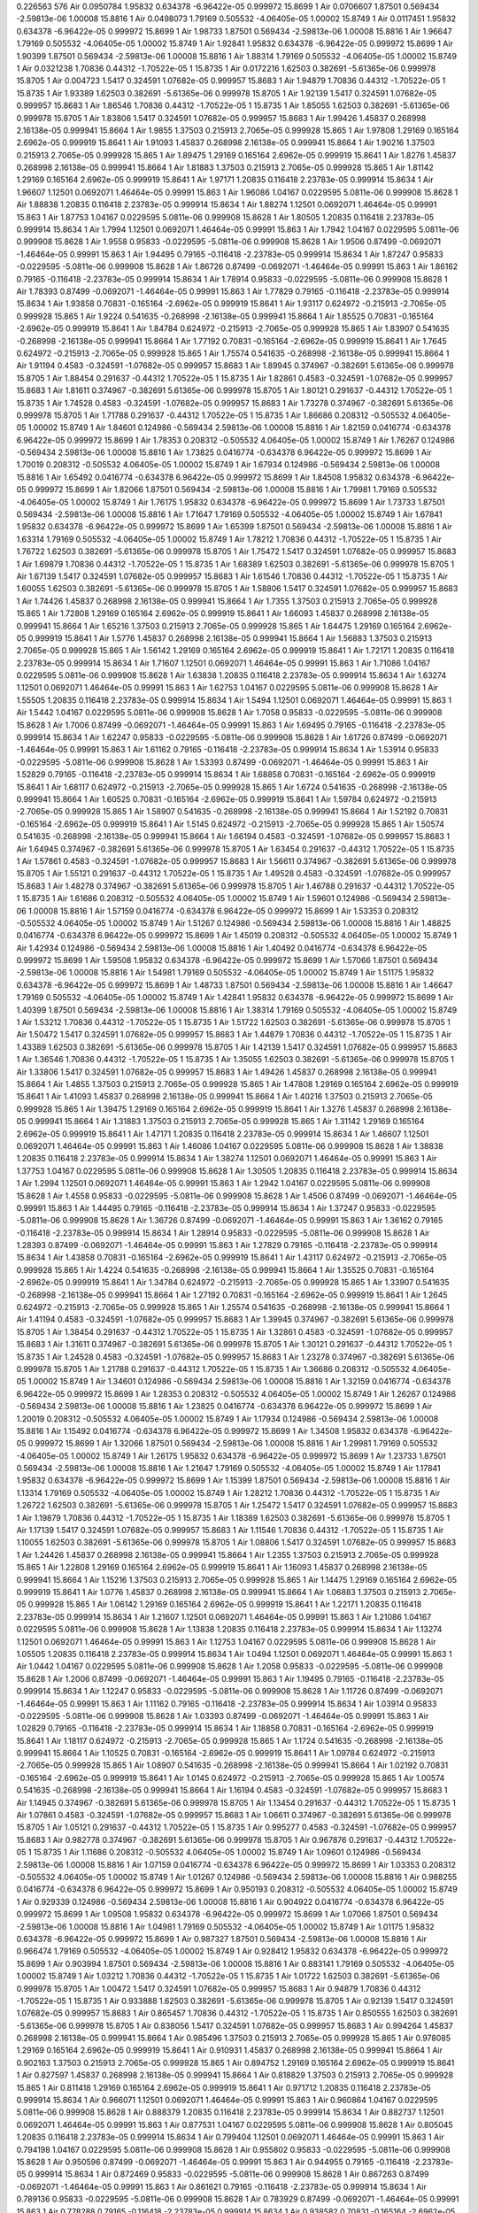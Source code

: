 0.226563
576
Air  0.0950784  1.95832  0.634378  -6.96422e-05  0.999972  15.8699  1  
Air  0.0706607  1.87501  0.569434  -2.59813e-06  1.00008  15.8816  1  
Air  0.0498073  1.79169  0.505532  -4.06405e-05  1.00002  15.8749  1  
Air  0.0117451  1.95832  0.634378  -6.96422e-05  0.999972  15.8699  1  
Air  1.98733  1.87501  0.569434  -2.59813e-06  1.00008  15.8816  1  
Air  1.96647  1.79169  0.505532  -4.06405e-05  1.00002  15.8749  1  
Air  1.92841  1.95832  0.634378  -6.96422e-05  0.999972  15.8699  1  
Air  1.90399  1.87501  0.569434  -2.59813e-06  1.00008  15.8816  1  
Air  1.88314  1.79169  0.505532  -4.06405e-05  1.00002  15.8749  1  
Air  0.0321238  1.70836  0.44312  -1.70522e-05  1  15.8735  1  
Air  0.0172216  1.62503  0.382691  -5.61365e-06  0.999978  15.8705  1  
Air  0.004723  1.5417  0.324591  1.07682e-05  0.999957  15.8683  1  
Air  1.94879  1.70836  0.44312  -1.70522e-05  1  15.8735  1  
Air  1.93389  1.62503  0.382691  -5.61365e-06  0.999978  15.8705  1  
Air  1.92139  1.5417  0.324591  1.07682e-05  0.999957  15.8683  1  
Air  1.86546  1.70836  0.44312  -1.70522e-05  1  15.8735  1  
Air  1.85055  1.62503  0.382691  -5.61365e-06  0.999978  15.8705  1  
Air  1.83806  1.5417  0.324591  1.07682e-05  0.999957  15.8683  1  
Air  1.99426  1.45837  0.268998  2.16138e-05  0.999941  15.8664  1  
Air  1.9855  1.37503  0.215913  2.7065e-05  0.999928  15.865  1  
Air  1.97808  1.29169  0.165164  2.6962e-05  0.999919  15.8641  1  
Air  1.91093  1.45837  0.268998  2.16138e-05  0.999941  15.8664  1  
Air  1.90216  1.37503  0.215913  2.7065e-05  0.999928  15.865  1  
Air  1.89475  1.29169  0.165164  2.6962e-05  0.999919  15.8641  1  
Air  1.8276  1.45837  0.268998  2.16138e-05  0.999941  15.8664  1  
Air  1.81883  1.37503  0.215913  2.7065e-05  0.999928  15.865  1  
Air  1.81142  1.29169  0.165164  2.6962e-05  0.999919  15.8641  1  
Air  1.97171  1.20835  0.116418  2.23783e-05  0.999914  15.8634  1  
Air  1.96607  1.12501  0.0692071  1.46464e-05  0.99991  15.863  1  
Air  1.96086  1.04167  0.0229595  5.0811e-06  0.999908  15.8628  1  
Air  1.88838  1.20835  0.116418  2.23783e-05  0.999914  15.8634  1  
Air  1.88274  1.12501  0.0692071  1.46464e-05  0.99991  15.863  1  
Air  1.87753  1.04167  0.0229595  5.0811e-06  0.999908  15.8628  1  
Air  1.80505  1.20835  0.116418  2.23783e-05  0.999914  15.8634  1  
Air  1.7994  1.12501  0.0692071  1.46464e-05  0.99991  15.863  1  
Air  1.7942  1.04167  0.0229595  5.0811e-06  0.999908  15.8628  1  
Air  1.9558  0.95833  -0.0229595  -5.0811e-06  0.999908  15.8628  1  
Air  1.9506  0.87499  -0.0692071  -1.46464e-05  0.99991  15.863  1  
Air  1.94495  0.79165  -0.116418  -2.23783e-05  0.999914  15.8634  1  
Air  1.87247  0.95833  -0.0229595  -5.0811e-06  0.999908  15.8628  1  
Air  1.86726  0.87499  -0.0692071  -1.46464e-05  0.99991  15.863  1  
Air  1.86162  0.79165  -0.116418  -2.23783e-05  0.999914  15.8634  1  
Air  1.78914  0.95833  -0.0229595  -5.0811e-06  0.999908  15.8628  1  
Air  1.78393  0.87499  -0.0692071  -1.46464e-05  0.99991  15.863  1  
Air  1.77829  0.79165  -0.116418  -2.23783e-05  0.999914  15.8634  1  
Air  1.93858  0.70831  -0.165164  -2.6962e-05  0.999919  15.8641  1  
Air  1.93117  0.624972  -0.215913  -2.7065e-05  0.999928  15.865  1  
Air  1.9224  0.541635  -0.268998  -2.16138e-05  0.999941  15.8664  1  
Air  1.85525  0.70831  -0.165164  -2.6962e-05  0.999919  15.8641  1  
Air  1.84784  0.624972  -0.215913  -2.7065e-05  0.999928  15.865  1  
Air  1.83907  0.541635  -0.268998  -2.16138e-05  0.999941  15.8664  1  
Air  1.77192  0.70831  -0.165164  -2.6962e-05  0.999919  15.8641  1  
Air  1.7645  0.624972  -0.215913  -2.7065e-05  0.999928  15.865  1  
Air  1.75574  0.541635  -0.268998  -2.16138e-05  0.999941  15.8664  1  
Air  1.91194  0.4583  -0.324591  -1.07682e-05  0.999957  15.8683  1  
Air  1.89945  0.374967  -0.382691  5.61365e-06  0.999978  15.8705  1  
Air  1.88454  0.291637  -0.44312  1.70522e-05  1  15.8735  1  
Air  1.82861  0.4583  -0.324591  -1.07682e-05  0.999957  15.8683  1  
Air  1.81611  0.374967  -0.382691  5.61365e-06  0.999978  15.8705  1  
Air  1.80121  0.291637  -0.44312  1.70522e-05  1  15.8735  1  
Air  1.74528  0.4583  -0.324591  -1.07682e-05  0.999957  15.8683  1  
Air  1.73278  0.374967  -0.382691  5.61365e-06  0.999978  15.8705  1  
Air  1.71788  0.291637  -0.44312  1.70522e-05  1  15.8735  1  
Air  1.86686  0.208312  -0.505532  4.06405e-05  1.00002  15.8749  1  
Air  1.84601  0.124986  -0.569434  2.59813e-06  1.00008  15.8816  1  
Air  1.82159  0.0416774  -0.634378  6.96422e-05  0.999972  15.8699  1  
Air  1.78353  0.208312  -0.505532  4.06405e-05  1.00002  15.8749  1  
Air  1.76267  0.124986  -0.569434  2.59813e-06  1.00008  15.8816  1  
Air  1.73825  0.0416774  -0.634378  6.96422e-05  0.999972  15.8699  1  
Air  1.70019  0.208312  -0.505532  4.06405e-05  1.00002  15.8749  1  
Air  1.67934  0.124986  -0.569434  2.59813e-06  1.00008  15.8816  1  
Air  1.65492  0.0416774  -0.634378  6.96422e-05  0.999972  15.8699  1  
Air  1.84508  1.95832  0.634378  -6.96422e-05  0.999972  15.8699  1  
Air  1.82066  1.87501  0.569434  -2.59813e-06  1.00008  15.8816  1  
Air  1.79981  1.79169  0.505532  -4.06405e-05  1.00002  15.8749  1  
Air  1.76175  1.95832  0.634378  -6.96422e-05  0.999972  15.8699  1  
Air  1.73733  1.87501  0.569434  -2.59813e-06  1.00008  15.8816  1  
Air  1.71647  1.79169  0.505532  -4.06405e-05  1.00002  15.8749  1  
Air  1.67841  1.95832  0.634378  -6.96422e-05  0.999972  15.8699  1  
Air  1.65399  1.87501  0.569434  -2.59813e-06  1.00008  15.8816  1  
Air  1.63314  1.79169  0.505532  -4.06405e-05  1.00002  15.8749  1  
Air  1.78212  1.70836  0.44312  -1.70522e-05  1  15.8735  1  
Air  1.76722  1.62503  0.382691  -5.61365e-06  0.999978  15.8705  1  
Air  1.75472  1.5417  0.324591  1.07682e-05  0.999957  15.8683  1  
Air  1.69879  1.70836  0.44312  -1.70522e-05  1  15.8735  1  
Air  1.68389  1.62503  0.382691  -5.61365e-06  0.999978  15.8705  1  
Air  1.67139  1.5417  0.324591  1.07682e-05  0.999957  15.8683  1  
Air  1.61546  1.70836  0.44312  -1.70522e-05  1  15.8735  1  
Air  1.60055  1.62503  0.382691  -5.61365e-06  0.999978  15.8705  1  
Air  1.58806  1.5417  0.324591  1.07682e-05  0.999957  15.8683  1  
Air  1.74426  1.45837  0.268998  2.16138e-05  0.999941  15.8664  1  
Air  1.7355  1.37503  0.215913  2.7065e-05  0.999928  15.865  1  
Air  1.72808  1.29169  0.165164  2.6962e-05  0.999919  15.8641  1  
Air  1.66093  1.45837  0.268998  2.16138e-05  0.999941  15.8664  1  
Air  1.65216  1.37503  0.215913  2.7065e-05  0.999928  15.865  1  
Air  1.64475  1.29169  0.165164  2.6962e-05  0.999919  15.8641  1  
Air  1.5776  1.45837  0.268998  2.16138e-05  0.999941  15.8664  1  
Air  1.56883  1.37503  0.215913  2.7065e-05  0.999928  15.865  1  
Air  1.56142  1.29169  0.165164  2.6962e-05  0.999919  15.8641  1  
Air  1.72171  1.20835  0.116418  2.23783e-05  0.999914  15.8634  1  
Air  1.71607  1.12501  0.0692071  1.46464e-05  0.99991  15.863  1  
Air  1.71086  1.04167  0.0229595  5.0811e-06  0.999908  15.8628  1  
Air  1.63838  1.20835  0.116418  2.23783e-05  0.999914  15.8634  1  
Air  1.63274  1.12501  0.0692071  1.46464e-05  0.99991  15.863  1  
Air  1.62753  1.04167  0.0229595  5.0811e-06  0.999908  15.8628  1  
Air  1.55505  1.20835  0.116418  2.23783e-05  0.999914  15.8634  1  
Air  1.5494  1.12501  0.0692071  1.46464e-05  0.99991  15.863  1  
Air  1.5442  1.04167  0.0229595  5.0811e-06  0.999908  15.8628  1  
Air  1.7058  0.95833  -0.0229595  -5.0811e-06  0.999908  15.8628  1  
Air  1.7006  0.87499  -0.0692071  -1.46464e-05  0.99991  15.863  1  
Air  1.69495  0.79165  -0.116418  -2.23783e-05  0.999914  15.8634  1  
Air  1.62247  0.95833  -0.0229595  -5.0811e-06  0.999908  15.8628  1  
Air  1.61726  0.87499  -0.0692071  -1.46464e-05  0.99991  15.863  1  
Air  1.61162  0.79165  -0.116418  -2.23783e-05  0.999914  15.8634  1  
Air  1.53914  0.95833  -0.0229595  -5.0811e-06  0.999908  15.8628  1  
Air  1.53393  0.87499  -0.0692071  -1.46464e-05  0.99991  15.863  1  
Air  1.52829  0.79165  -0.116418  -2.23783e-05  0.999914  15.8634  1  
Air  1.68858  0.70831  -0.165164  -2.6962e-05  0.999919  15.8641  1  
Air  1.68117  0.624972  -0.215913  -2.7065e-05  0.999928  15.865  1  
Air  1.6724  0.541635  -0.268998  -2.16138e-05  0.999941  15.8664  1  
Air  1.60525  0.70831  -0.165164  -2.6962e-05  0.999919  15.8641  1  
Air  1.59784  0.624972  -0.215913  -2.7065e-05  0.999928  15.865  1  
Air  1.58907  0.541635  -0.268998  -2.16138e-05  0.999941  15.8664  1  
Air  1.52192  0.70831  -0.165164  -2.6962e-05  0.999919  15.8641  1  
Air  1.5145  0.624972  -0.215913  -2.7065e-05  0.999928  15.865  1  
Air  1.50574  0.541635  -0.268998  -2.16138e-05  0.999941  15.8664  1  
Air  1.66194  0.4583  -0.324591  -1.07682e-05  0.999957  15.8683  1  
Air  1.64945  0.374967  -0.382691  5.61365e-06  0.999978  15.8705  1  
Air  1.63454  0.291637  -0.44312  1.70522e-05  1  15.8735  1  
Air  1.57861  0.4583  -0.324591  -1.07682e-05  0.999957  15.8683  1  
Air  1.56611  0.374967  -0.382691  5.61365e-06  0.999978  15.8705  1  
Air  1.55121  0.291637  -0.44312  1.70522e-05  1  15.8735  1  
Air  1.49528  0.4583  -0.324591  -1.07682e-05  0.999957  15.8683  1  
Air  1.48278  0.374967  -0.382691  5.61365e-06  0.999978  15.8705  1  
Air  1.46788  0.291637  -0.44312  1.70522e-05  1  15.8735  1  
Air  1.61686  0.208312  -0.505532  4.06405e-05  1.00002  15.8749  1  
Air  1.59601  0.124986  -0.569434  2.59813e-06  1.00008  15.8816  1  
Air  1.57159  0.0416774  -0.634378  6.96422e-05  0.999972  15.8699  1  
Air  1.53353  0.208312  -0.505532  4.06405e-05  1.00002  15.8749  1  
Air  1.51267  0.124986  -0.569434  2.59813e-06  1.00008  15.8816  1  
Air  1.48825  0.0416774  -0.634378  6.96422e-05  0.999972  15.8699  1  
Air  1.45019  0.208312  -0.505532  4.06405e-05  1.00002  15.8749  1  
Air  1.42934  0.124986  -0.569434  2.59813e-06  1.00008  15.8816  1  
Air  1.40492  0.0416774  -0.634378  6.96422e-05  0.999972  15.8699  1  
Air  1.59508  1.95832  0.634378  -6.96422e-05  0.999972  15.8699  1  
Air  1.57066  1.87501  0.569434  -2.59813e-06  1.00008  15.8816  1  
Air  1.54981  1.79169  0.505532  -4.06405e-05  1.00002  15.8749  1  
Air  1.51175  1.95832  0.634378  -6.96422e-05  0.999972  15.8699  1  
Air  1.48733  1.87501  0.569434  -2.59813e-06  1.00008  15.8816  1  
Air  1.46647  1.79169  0.505532  -4.06405e-05  1.00002  15.8749  1  
Air  1.42841  1.95832  0.634378  -6.96422e-05  0.999972  15.8699  1  
Air  1.40399  1.87501  0.569434  -2.59813e-06  1.00008  15.8816  1  
Air  1.38314  1.79169  0.505532  -4.06405e-05  1.00002  15.8749  1  
Air  1.53212  1.70836  0.44312  -1.70522e-05  1  15.8735  1  
Air  1.51722  1.62503  0.382691  -5.61365e-06  0.999978  15.8705  1  
Air  1.50472  1.5417  0.324591  1.07682e-05  0.999957  15.8683  1  
Air  1.44879  1.70836  0.44312  -1.70522e-05  1  15.8735  1  
Air  1.43389  1.62503  0.382691  -5.61365e-06  0.999978  15.8705  1  
Air  1.42139  1.5417  0.324591  1.07682e-05  0.999957  15.8683  1  
Air  1.36546  1.70836  0.44312  -1.70522e-05  1  15.8735  1  
Air  1.35055  1.62503  0.382691  -5.61365e-06  0.999978  15.8705  1  
Air  1.33806  1.5417  0.324591  1.07682e-05  0.999957  15.8683  1  
Air  1.49426  1.45837  0.268998  2.16138e-05  0.999941  15.8664  1  
Air  1.4855  1.37503  0.215913  2.7065e-05  0.999928  15.865  1  
Air  1.47808  1.29169  0.165164  2.6962e-05  0.999919  15.8641  1  
Air  1.41093  1.45837  0.268998  2.16138e-05  0.999941  15.8664  1  
Air  1.40216  1.37503  0.215913  2.7065e-05  0.999928  15.865  1  
Air  1.39475  1.29169  0.165164  2.6962e-05  0.999919  15.8641  1  
Air  1.3276  1.45837  0.268998  2.16138e-05  0.999941  15.8664  1  
Air  1.31883  1.37503  0.215913  2.7065e-05  0.999928  15.865  1  
Air  1.31142  1.29169  0.165164  2.6962e-05  0.999919  15.8641  1  
Air  1.47171  1.20835  0.116418  2.23783e-05  0.999914  15.8634  1  
Air  1.46607  1.12501  0.0692071  1.46464e-05  0.99991  15.863  1  
Air  1.46086  1.04167  0.0229595  5.0811e-06  0.999908  15.8628  1  
Air  1.38838  1.20835  0.116418  2.23783e-05  0.999914  15.8634  1  
Air  1.38274  1.12501  0.0692071  1.46464e-05  0.99991  15.863  1  
Air  1.37753  1.04167  0.0229595  5.0811e-06  0.999908  15.8628  1  
Air  1.30505  1.20835  0.116418  2.23783e-05  0.999914  15.8634  1  
Air  1.2994  1.12501  0.0692071  1.46464e-05  0.99991  15.863  1  
Air  1.2942  1.04167  0.0229595  5.0811e-06  0.999908  15.8628  1  
Air  1.4558  0.95833  -0.0229595  -5.0811e-06  0.999908  15.8628  1  
Air  1.4506  0.87499  -0.0692071  -1.46464e-05  0.99991  15.863  1  
Air  1.44495  0.79165  -0.116418  -2.23783e-05  0.999914  15.8634  1  
Air  1.37247  0.95833  -0.0229595  -5.0811e-06  0.999908  15.8628  1  
Air  1.36726  0.87499  -0.0692071  -1.46464e-05  0.99991  15.863  1  
Air  1.36162  0.79165  -0.116418  -2.23783e-05  0.999914  15.8634  1  
Air  1.28914  0.95833  -0.0229595  -5.0811e-06  0.999908  15.8628  1  
Air  1.28393  0.87499  -0.0692071  -1.46464e-05  0.99991  15.863  1  
Air  1.27829  0.79165  -0.116418  -2.23783e-05  0.999914  15.8634  1  
Air  1.43858  0.70831  -0.165164  -2.6962e-05  0.999919  15.8641  1  
Air  1.43117  0.624972  -0.215913  -2.7065e-05  0.999928  15.865  1  
Air  1.4224  0.541635  -0.268998  -2.16138e-05  0.999941  15.8664  1  
Air  1.35525  0.70831  -0.165164  -2.6962e-05  0.999919  15.8641  1  
Air  1.34784  0.624972  -0.215913  -2.7065e-05  0.999928  15.865  1  
Air  1.33907  0.541635  -0.268998  -2.16138e-05  0.999941  15.8664  1  
Air  1.27192  0.70831  -0.165164  -2.6962e-05  0.999919  15.8641  1  
Air  1.2645  0.624972  -0.215913  -2.7065e-05  0.999928  15.865  1  
Air  1.25574  0.541635  -0.268998  -2.16138e-05  0.999941  15.8664  1  
Air  1.41194  0.4583  -0.324591  -1.07682e-05  0.999957  15.8683  1  
Air  1.39945  0.374967  -0.382691  5.61365e-06  0.999978  15.8705  1  
Air  1.38454  0.291637  -0.44312  1.70522e-05  1  15.8735  1  
Air  1.32861  0.4583  -0.324591  -1.07682e-05  0.999957  15.8683  1  
Air  1.31611  0.374967  -0.382691  5.61365e-06  0.999978  15.8705  1  
Air  1.30121  0.291637  -0.44312  1.70522e-05  1  15.8735  1  
Air  1.24528  0.4583  -0.324591  -1.07682e-05  0.999957  15.8683  1  
Air  1.23278  0.374967  -0.382691  5.61365e-06  0.999978  15.8705  1  
Air  1.21788  0.291637  -0.44312  1.70522e-05  1  15.8735  1  
Air  1.36686  0.208312  -0.505532  4.06405e-05  1.00002  15.8749  1  
Air  1.34601  0.124986  -0.569434  2.59813e-06  1.00008  15.8816  1  
Air  1.32159  0.0416774  -0.634378  6.96422e-05  0.999972  15.8699  1  
Air  1.28353  0.208312  -0.505532  4.06405e-05  1.00002  15.8749  1  
Air  1.26267  0.124986  -0.569434  2.59813e-06  1.00008  15.8816  1  
Air  1.23825  0.0416774  -0.634378  6.96422e-05  0.999972  15.8699  1  
Air  1.20019  0.208312  -0.505532  4.06405e-05  1.00002  15.8749  1  
Air  1.17934  0.124986  -0.569434  2.59813e-06  1.00008  15.8816  1  
Air  1.15492  0.0416774  -0.634378  6.96422e-05  0.999972  15.8699  1  
Air  1.34508  1.95832  0.634378  -6.96422e-05  0.999972  15.8699  1  
Air  1.32066  1.87501  0.569434  -2.59813e-06  1.00008  15.8816  1  
Air  1.29981  1.79169  0.505532  -4.06405e-05  1.00002  15.8749  1  
Air  1.26175  1.95832  0.634378  -6.96422e-05  0.999972  15.8699  1  
Air  1.23733  1.87501  0.569434  -2.59813e-06  1.00008  15.8816  1  
Air  1.21647  1.79169  0.505532  -4.06405e-05  1.00002  15.8749  1  
Air  1.17841  1.95832  0.634378  -6.96422e-05  0.999972  15.8699  1  
Air  1.15399  1.87501  0.569434  -2.59813e-06  1.00008  15.8816  1  
Air  1.13314  1.79169  0.505532  -4.06405e-05  1.00002  15.8749  1  
Air  1.28212  1.70836  0.44312  -1.70522e-05  1  15.8735  1  
Air  1.26722  1.62503  0.382691  -5.61365e-06  0.999978  15.8705  1  
Air  1.25472  1.5417  0.324591  1.07682e-05  0.999957  15.8683  1  
Air  1.19879  1.70836  0.44312  -1.70522e-05  1  15.8735  1  
Air  1.18389  1.62503  0.382691  -5.61365e-06  0.999978  15.8705  1  
Air  1.17139  1.5417  0.324591  1.07682e-05  0.999957  15.8683  1  
Air  1.11546  1.70836  0.44312  -1.70522e-05  1  15.8735  1  
Air  1.10055  1.62503  0.382691  -5.61365e-06  0.999978  15.8705  1  
Air  1.08806  1.5417  0.324591  1.07682e-05  0.999957  15.8683  1  
Air  1.24426  1.45837  0.268998  2.16138e-05  0.999941  15.8664  1  
Air  1.2355  1.37503  0.215913  2.7065e-05  0.999928  15.865  1  
Air  1.22808  1.29169  0.165164  2.6962e-05  0.999919  15.8641  1  
Air  1.16093  1.45837  0.268998  2.16138e-05  0.999941  15.8664  1  
Air  1.15216  1.37503  0.215913  2.7065e-05  0.999928  15.865  1  
Air  1.14475  1.29169  0.165164  2.6962e-05  0.999919  15.8641  1  
Air  1.0776  1.45837  0.268998  2.16138e-05  0.999941  15.8664  1  
Air  1.06883  1.37503  0.215913  2.7065e-05  0.999928  15.865  1  
Air  1.06142  1.29169  0.165164  2.6962e-05  0.999919  15.8641  1  
Air  1.22171  1.20835  0.116418  2.23783e-05  0.999914  15.8634  1  
Air  1.21607  1.12501  0.0692071  1.46464e-05  0.99991  15.863  1  
Air  1.21086  1.04167  0.0229595  5.0811e-06  0.999908  15.8628  1  
Air  1.13838  1.20835  0.116418  2.23783e-05  0.999914  15.8634  1  
Air  1.13274  1.12501  0.0692071  1.46464e-05  0.99991  15.863  1  
Air  1.12753  1.04167  0.0229595  5.0811e-06  0.999908  15.8628  1  
Air  1.05505  1.20835  0.116418  2.23783e-05  0.999914  15.8634  1  
Air  1.0494  1.12501  0.0692071  1.46464e-05  0.99991  15.863  1  
Air  1.0442  1.04167  0.0229595  5.0811e-06  0.999908  15.8628  1  
Air  1.2058  0.95833  -0.0229595  -5.0811e-06  0.999908  15.8628  1  
Air  1.2006  0.87499  -0.0692071  -1.46464e-05  0.99991  15.863  1  
Air  1.19495  0.79165  -0.116418  -2.23783e-05  0.999914  15.8634  1  
Air  1.12247  0.95833  -0.0229595  -5.0811e-06  0.999908  15.8628  1  
Air  1.11726  0.87499  -0.0692071  -1.46464e-05  0.99991  15.863  1  
Air  1.11162  0.79165  -0.116418  -2.23783e-05  0.999914  15.8634  1  
Air  1.03914  0.95833  -0.0229595  -5.0811e-06  0.999908  15.8628  1  
Air  1.03393  0.87499  -0.0692071  -1.46464e-05  0.99991  15.863  1  
Air  1.02829  0.79165  -0.116418  -2.23783e-05  0.999914  15.8634  1  
Air  1.18858  0.70831  -0.165164  -2.6962e-05  0.999919  15.8641  1  
Air  1.18117  0.624972  -0.215913  -2.7065e-05  0.999928  15.865  1  
Air  1.1724  0.541635  -0.268998  -2.16138e-05  0.999941  15.8664  1  
Air  1.10525  0.70831  -0.165164  -2.6962e-05  0.999919  15.8641  1  
Air  1.09784  0.624972  -0.215913  -2.7065e-05  0.999928  15.865  1  
Air  1.08907  0.541635  -0.268998  -2.16138e-05  0.999941  15.8664  1  
Air  1.02192  0.70831  -0.165164  -2.6962e-05  0.999919  15.8641  1  
Air  1.0145  0.624972  -0.215913  -2.7065e-05  0.999928  15.865  1  
Air  1.00574  0.541635  -0.268998  -2.16138e-05  0.999941  15.8664  1  
Air  1.16194  0.4583  -0.324591  -1.07682e-05  0.999957  15.8683  1  
Air  1.14945  0.374967  -0.382691  5.61365e-06  0.999978  15.8705  1  
Air  1.13454  0.291637  -0.44312  1.70522e-05  1  15.8735  1  
Air  1.07861  0.4583  -0.324591  -1.07682e-05  0.999957  15.8683  1  
Air  1.06611  0.374967  -0.382691  5.61365e-06  0.999978  15.8705  1  
Air  1.05121  0.291637  -0.44312  1.70522e-05  1  15.8735  1  
Air  0.995277  0.4583  -0.324591  -1.07682e-05  0.999957  15.8683  1  
Air  0.982778  0.374967  -0.382691  5.61365e-06  0.999978  15.8705  1  
Air  0.967876  0.291637  -0.44312  1.70522e-05  1  15.8735  1  
Air  1.11686  0.208312  -0.505532  4.06405e-05  1.00002  15.8749  1  
Air  1.09601  0.124986  -0.569434  2.59813e-06  1.00008  15.8816  1  
Air  1.07159  0.0416774  -0.634378  6.96422e-05  0.999972  15.8699  1  
Air  1.03353  0.208312  -0.505532  4.06405e-05  1.00002  15.8749  1  
Air  1.01267  0.124986  -0.569434  2.59813e-06  1.00008  15.8816  1  
Air  0.988255  0.0416774  -0.634378  6.96422e-05  0.999972  15.8699  1  
Air  0.950193  0.208312  -0.505532  4.06405e-05  1.00002  15.8749  1  
Air  0.929339  0.124986  -0.569434  2.59813e-06  1.00008  15.8816  1  
Air  0.904922  0.0416774  -0.634378  6.96422e-05  0.999972  15.8699  1  
Air  1.09508  1.95832  0.634378  -6.96422e-05  0.999972  15.8699  1  
Air  1.07066  1.87501  0.569434  -2.59813e-06  1.00008  15.8816  1  
Air  1.04981  1.79169  0.505532  -4.06405e-05  1.00002  15.8749  1  
Air  1.01175  1.95832  0.634378  -6.96422e-05  0.999972  15.8699  1  
Air  0.987327  1.87501  0.569434  -2.59813e-06  1.00008  15.8816  1  
Air  0.966474  1.79169  0.505532  -4.06405e-05  1.00002  15.8749  1  
Air  0.928412  1.95832  0.634378  -6.96422e-05  0.999972  15.8699  1  
Air  0.903994  1.87501  0.569434  -2.59813e-06  1.00008  15.8816  1  
Air  0.883141  1.79169  0.505532  -4.06405e-05  1.00002  15.8749  1  
Air  1.03212  1.70836  0.44312  -1.70522e-05  1  15.8735  1  
Air  1.01722  1.62503  0.382691  -5.61365e-06  0.999978  15.8705  1  
Air  1.00472  1.5417  0.324591  1.07682e-05  0.999957  15.8683  1  
Air  0.94879  1.70836  0.44312  -1.70522e-05  1  15.8735  1  
Air  0.933888  1.62503  0.382691  -5.61365e-06  0.999978  15.8705  1  
Air  0.92139  1.5417  0.324591  1.07682e-05  0.999957  15.8683  1  
Air  0.865457  1.70836  0.44312  -1.70522e-05  1  15.8735  1  
Air  0.850555  1.62503  0.382691  -5.61365e-06  0.999978  15.8705  1  
Air  0.838056  1.5417  0.324591  1.07682e-05  0.999957  15.8683  1  
Air  0.994264  1.45837  0.268998  2.16138e-05  0.999941  15.8664  1  
Air  0.985496  1.37503  0.215913  2.7065e-05  0.999928  15.865  1  
Air  0.978085  1.29169  0.165164  2.6962e-05  0.999919  15.8641  1  
Air  0.910931  1.45837  0.268998  2.16138e-05  0.999941  15.8664  1  
Air  0.902163  1.37503  0.215913  2.7065e-05  0.999928  15.865  1  
Air  0.894752  1.29169  0.165164  2.6962e-05  0.999919  15.8641  1  
Air  0.827597  1.45837  0.268998  2.16138e-05  0.999941  15.8664  1  
Air  0.818829  1.37503  0.215913  2.7065e-05  0.999928  15.865  1  
Air  0.811418  1.29169  0.165164  2.6962e-05  0.999919  15.8641  1  
Air  0.971712  1.20835  0.116418  2.23783e-05  0.999914  15.8634  1  
Air  0.966071  1.12501  0.0692071  1.46464e-05  0.99991  15.863  1  
Air  0.960864  1.04167  0.0229595  5.0811e-06  0.999908  15.8628  1  
Air  0.888379  1.20835  0.116418  2.23783e-05  0.999914  15.8634  1  
Air  0.882737  1.12501  0.0692071  1.46464e-05  0.99991  15.863  1  
Air  0.877531  1.04167  0.0229595  5.0811e-06  0.999908  15.8628  1  
Air  0.805045  1.20835  0.116418  2.23783e-05  0.999914  15.8634  1  
Air  0.799404  1.12501  0.0692071  1.46464e-05  0.99991  15.863  1  
Air  0.794198  1.04167  0.0229595  5.0811e-06  0.999908  15.8628  1  
Air  0.955802  0.95833  -0.0229595  -5.0811e-06  0.999908  15.8628  1  
Air  0.950596  0.87499  -0.0692071  -1.46464e-05  0.99991  15.863  1  
Air  0.944955  0.79165  -0.116418  -2.23783e-05  0.999914  15.8634  1  
Air  0.872469  0.95833  -0.0229595  -5.0811e-06  0.999908  15.8628  1  
Air  0.867263  0.87499  -0.0692071  -1.46464e-05  0.99991  15.863  1  
Air  0.861621  0.79165  -0.116418  -2.23783e-05  0.999914  15.8634  1  
Air  0.789136  0.95833  -0.0229595  -5.0811e-06  0.999908  15.8628  1  
Air  0.783929  0.87499  -0.0692071  -1.46464e-05  0.99991  15.863  1  
Air  0.778288  0.79165  -0.116418  -2.23783e-05  0.999914  15.8634  1  
Air  0.938582  0.70831  -0.165164  -2.6962e-05  0.999919  15.8641  1  
Air  0.931171  0.624972  -0.215913  -2.7065e-05  0.999928  15.865  1  
Air  0.922403  0.541635  -0.268998  -2.16138e-05  0.999941  15.8664  1  
Air  0.855248  0.70831  -0.165164  -2.6962e-05  0.999919  15.8641  1  
Air  0.847837  0.624972  -0.215913  -2.7065e-05  0.999928  15.865  1  
Air  0.839069  0.541635  -0.268998  -2.16138e-05  0.999941  15.8664  1  
Air  0.771915  0.70831  -0.165164  -2.6962e-05  0.999919  15.8641  1  
Air  0.764504  0.624972  -0.215913  -2.7065e-05  0.999928  15.865  1  
Air  0.755736  0.541635  -0.268998  -2.16138e-05  0.999941  15.8664  1  
Air  0.911944  0.4583  -0.324591  -1.07682e-05  0.999957  15.8683  1  
Air  0.899445  0.374967  -0.382691  5.61365e-06  0.999978  15.8705  1  
Air  0.884543  0.291637  -0.44312  1.70522e-05  1  15.8735  1  
Air  0.82861  0.4583  -0.324591  -1.07682e-05  0.999957  15.8683  1  
Air  0.816112  0.374967  -0.382691  5.61365e-06  0.999978  15.8705  1  
Air  0.80121  0.291637  -0.44312  1.70522e-05  1  15.8735  1  
Air  0.745277  0.4583  -0.324591  -1.07682e-05  0.999957  15.8683  1  
Air  0.732778  0.374967  -0.382691  5.61365e-06  0.999978  15.8705  1  
Air  0.717876  0.291637  -0.44312  1.70522e-05  1  15.8735  1  
Air  0.866859  0.208312  -0.505532  4.06405e-05  1.00002  15.8749  1  
Air  0.846006  0.124986  -0.569434  2.59813e-06  1.00008  15.8816  1  
Air  0.821588  0.0416774  -0.634378  6.96422e-05  0.999972  15.8699  1  
Air  0.783526  0.208312  -0.505532  4.06405e-05  1.00002  15.8749  1  
Air  0.762673  0.124986  -0.569434  2.59813e-06  1.00008  15.8816  1  
Air  0.738255  0.0416774  -0.634378  6.96422e-05  0.999972  15.8699  1  
Air  0.700193  0.208312  -0.505532  4.06405e-05  1.00002  15.8749  1  
Air  0.679339  0.124986  -0.569434  2.59813e-06  1.00008  15.8816  1  
Air  0.654922  0.0416774  -0.634378  6.96422e-05  0.999972  15.8699  1  
Air  0.845078  1.95832  0.634378  -6.96422e-05  0.999972  15.8699  1  
Air  0.820661  1.87501  0.569434  -2.59813e-06  1.00008  15.8816  1  
Air  0.799807  1.79169  0.505532  -4.06405e-05  1.00002  15.8749  1  
Air  0.761745  1.95832  0.634378  -6.96422e-05  0.999972  15.8699  1  
Air  0.737327  1.87501  0.569434  -2.59813e-06  1.00008  15.8816  1  
Air  0.716474  1.79169  0.505532  -4.06405e-05  1.00002  15.8749  1  
Air  0.678412  1.95832  0.634378  -6.96422e-05  0.999972  15.8699  1  
Air  0.653994  1.87501  0.569434  -2.59813e-06  1.00008  15.8816  1  
Air  0.633141  1.79169  0.505532  -4.06405e-05  1.00002  15.8749  1  
Air  0.782124  1.70836  0.44312  -1.70522e-05  1  15.8735  1  
Air  0.767222  1.62503  0.382691  -5.61365e-06  0.999978  15.8705  1  
Air  0.754723  1.5417  0.324591  1.07682e-05  0.999957  15.8683  1  
Air  0.69879  1.70836  0.44312  -1.70522e-05  1  15.8735  1  
Air  0.683888  1.62503  0.382691  -5.61365e-06  0.999978  15.8705  1  
Air  0.67139  1.5417  0.324591  1.07682e-05  0.999957  15.8683  1  
Air  0.615457  1.70836  0.44312  -1.70522e-05  1  15.8735  1  
Air  0.600555  1.62503  0.382691  -5.61365e-06  0.999978  15.8705  1  
Air  0.588056  1.5417  0.324591  1.07682e-05  0.999957  15.8683  1  
Air  0.744264  1.45837  0.268998  2.16138e-05  0.999941  15.8664  1  
Air  0.735496  1.37503  0.215913  2.7065e-05  0.999928  15.865  1  
Air  0.728085  1.29169  0.165164  2.6962e-05  0.999919  15.8641  1  
Air  0.660931  1.45837  0.268998  2.16138e-05  0.999941  15.8664  1  
Air  0.652163  1.37503  0.215913  2.7065e-05  0.999928  15.865  1  
Air  0.644752  1.29169  0.165164  2.6962e-05  0.999919  15.8641  1  
Air  0.577597  1.45837  0.268998  2.16138e-05  0.999941  15.8664  1  
Air  0.568829  1.37503  0.215913  2.7065e-05  0.999928  15.865  1  
Air  0.561418  1.29169  0.165164  2.6962e-05  0.999919  15.8641  1  
Air  0.721712  1.20835  0.116418  2.23783e-05  0.999914  15.8634  1  
Air  0.716071  1.12501  0.0692071  1.46464e-05  0.99991  15.863  1  
Air  0.710864  1.04167  0.0229595  5.0811e-06  0.999908  15.8628  1  
Air  0.638379  1.20835  0.116418  2.23783e-05  0.999914  15.8634  1  
Air  0.632737  1.12501  0.0692071  1.46464e-05  0.99991  15.863  1  
Air  0.627531  1.04167  0.0229595  5.0811e-06  0.999908  15.8628  1  
Air  0.555045  1.20835  0.116418  2.23783e-05  0.999914  15.8634  1  
Air  0.549404  1.12501  0.0692071  1.46464e-05  0.99991  15.863  1  
Air  0.544198  1.04167  0.0229595  5.0811e-06  0.999908  15.8628  1  
Air  0.705802  0.95833  -0.0229595  -5.0811e-06  0.999908  15.8628  1  
Air  0.700596  0.87499  -0.0692071  -1.46464e-05  0.99991  15.863  1  
Air  0.694955  0.79165  -0.116418  -2.23783e-05  0.999914  15.8634  1  
Air  0.622469  0.95833  -0.0229595  -5.0811e-06  0.999908  15.8628  1  
Air  0.617263  0.87499  -0.0692071  -1.46464e-05  0.99991  15.863  1  
Air  0.611621  0.79165  -0.116418  -2.23783e-05  0.999914  15.8634  1  
Air  0.539136  0.95833  -0.0229595  -5.0811e-06  0.999908  15.8628  1  
Air  0.533929  0.87499  -0.0692071  -1.46464e-05  0.99991  15.863  1  
Air  0.528288  0.79165  -0.116418  -2.23783e-05  0.999914  15.8634  1  
Air  0.688582  0.70831  -0.165164  -2.6962e-05  0.999919  15.8641  1  
Air  0.681171  0.624972  -0.215913  -2.7065e-05  0.999928  15.865  1  
Air  0.672403  0.541635  -0.268998  -2.16138e-05  0.999941  15.8664  1  
Air  0.605248  0.70831  -0.165164  -2.6962e-05  0.999919  15.8641  1  
Air  0.597837  0.624972  -0.215913  -2.7065e-05  0.999928  15.865  1  
Air  0.589069  0.541635  -0.268998  -2.16138e-05  0.999941  15.8664  1  
Air  0.521915  0.70831  -0.165164  -2.6962e-05  0.999919  15.8641  1  
Air  0.514504  0.624972  -0.215913  -2.7065e-05  0.999928  15.865  1  
Air  0.505736  0.541635  -0.268998  -2.16138e-05  0.999941  15.8664  1  
Air  0.661944  0.4583  -0.324591  -1.07682e-05  0.999957  15.8683  1  
Air  0.649445  0.374967  -0.382691  5.61365e-06  0.999978  15.8705  1  
Air  0.634543  0.291637  -0.44312  1.70522e-05  1  15.8735  1  
Air  0.57861  0.4583  -0.324591  -1.07682e-05  0.999957  15.8683  1  
Air  0.566112  0.374967  -0.382691  5.61365e-06  0.999978  15.8705  1  
Air  0.55121  0.291637  -0.44312  1.70522e-05  1  15.8735  1  
Air  0.495277  0.4583  -0.324591  -1.07682e-05  0.999957  15.8683  1  
Air  0.482778  0.374967  -0.382691  5.61365e-06  0.999978  15.8705  1  
Air  0.467876  0.291637  -0.44312  1.70522e-05  1  15.8735  1  
Air  0.616859  0.208312  -0.505532  4.06405e-05  1.00002  15.8749  1  
Air  0.596006  0.124986  -0.569434  2.59813e-06  1.00008  15.8816  1  
Air  0.571588  0.0416774  -0.634378  6.96422e-05  0.999972  15.8699  1  
Air  0.533526  0.208312  -0.505532  4.06405e-05  1.00002  15.8749  1  
Air  0.512673  0.124986  -0.569434  2.59813e-06  1.00008  15.8816  1  
Air  0.488255  0.0416774  -0.634378  6.96422e-05  0.999972  15.8699  1  
Air  0.450193  0.208312  -0.505532  4.06405e-05  1.00002  15.8749  1  
Air  0.429339  0.124986  -0.569434  2.59813e-06  1.00008  15.8816  1  
Air  0.404922  0.0416774  -0.634378  6.96422e-05  0.999972  15.8699  1  
Air  0.595078  1.95832  0.634378  -6.96422e-05  0.999972  15.8699  1  
Air  0.570661  1.87501  0.569434  -2.59813e-06  1.00008  15.8816  1  
Air  0.549807  1.79169  0.505532  -4.06405e-05  1.00002  15.8749  1  
Air  0.511745  1.95832  0.634378  -6.96422e-05  0.999972  15.8699  1  
Air  0.487327  1.87501  0.569434  -2.59813e-06  1.00008  15.8816  1  
Air  0.466474  1.79169  0.505532  -4.06405e-05  1.00002  15.8749  1  
Air  0.428412  1.95832  0.634378  -6.96422e-05  0.999972  15.8699  1  
Air  0.403994  1.87501  0.569434  -2.59813e-06  1.00008  15.8816  1  
Air  0.383141  1.79169  0.505532  -4.06405e-05  1.00002  15.8749  1  
Air  0.532124  1.70836  0.44312  -1.70522e-05  1  15.8735  1  
Air  0.517222  1.62503  0.382691  -5.61365e-06  0.999978  15.8705  1  
Air  0.504723  1.5417  0.324591  1.07682e-05  0.999957  15.8683  1  
Air  0.44879  1.70836  0.44312  -1.70522e-05  1  15.8735  1  
Air  0.433888  1.62503  0.382691  -5.61365e-06  0.999978  15.8705  1  
Air  0.42139  1.5417  0.324591  1.07682e-05  0.999957  15.8683  1  
Air  0.365457  1.70836  0.44312  -1.70522e-05  1  15.8735  1  
Air  0.350555  1.62503  0.382691  -5.61365e-06  0.999978  15.8705  1  
Air  0.338056  1.5417  0.324591  1.07682e-05  0.999957  15.8683  1  
Air  0.494264  1.45837  0.268998  2.16138e-05  0.999941  15.8664  1  
Air  0.485496  1.37503  0.215913  2.7065e-05  0.999928  15.865  1  
Air  0.478085  1.29169  0.165164  2.6962e-05  0.999919  15.8641  1  
Air  0.410931  1.45837  0.268998  2.16138e-05  0.999941  15.8664  1  
Air  0.402163  1.37503  0.215913  2.7065e-05  0.999928  15.865  1  
Air  0.394752  1.29169  0.165164  2.6962e-05  0.999919  15.8641  1  
Air  0.327597  1.45837  0.268998  2.16138e-05  0.999941  15.8664  1  
Air  0.318829  1.37503  0.215913  2.7065e-05  0.999928  15.865  1  
Air  0.311418  1.29169  0.165164  2.6962e-05  0.999919  15.8641  1  
Air  0.471712  1.20835  0.116418  2.23783e-05  0.999914  15.8634  1  
Air  0.466071  1.12501  0.0692071  1.46464e-05  0.99991  15.863  1  
Air  0.460864  1.04167  0.0229595  5.0811e-06  0.999908  15.8628  1  
Air  0.388379  1.20835  0.116418  2.23783e-05  0.999914  15.8634  1  
Air  0.382737  1.12501  0.0692071  1.46464e-05  0.99991  15.863  1  
Air  0.377531  1.04167  0.0229595  5.0811e-06  0.999908  15.8628  1  
Air  0.305045  1.20835  0.116418  2.23783e-05  0.999914  15.8634  1  
Air  0.299404  1.12501  0.0692071  1.46464e-05  0.99991  15.863  1  
Air  0.294198  1.04167  0.0229595  5.0811e-06  0.999908  15.8628  1  
Air  0.455802  0.95833  -0.0229595  -5.0811e-06  0.999908  15.8628  1  
Air  0.450596  0.87499  -0.0692071  -1.46464e-05  0.99991  15.863  1  
Air  0.444955  0.79165  -0.116418  -2.23783e-05  0.999914  15.8634  1  
Air  0.372469  0.95833  -0.0229595  -5.0811e-06  0.999908  15.8628  1  
Air  0.367263  0.87499  -0.0692071  -1.46464e-05  0.99991  15.863  1  
Air  0.361621  0.79165  -0.116418  -2.23783e-05  0.999914  15.8634  1  
Air  0.289136  0.95833  -0.0229595  -5.0811e-06  0.999908  15.8628  1  
Air  0.283929  0.87499  -0.0692071  -1.46464e-05  0.99991  15.863  1  
Air  0.278288  0.79165  -0.116418  -2.23783e-05  0.999914  15.8634  1  
Air  0.438582  0.70831  -0.165164  -2.6962e-05  0.999919  15.8641  1  
Air  0.431171  0.624972  -0.215913  -2.7065e-05  0.999928  15.865  1  
Air  0.422403  0.541635  -0.268998  -2.16138e-05  0.999941  15.8664  1  
Air  0.355248  0.70831  -0.165164  -2.6962e-05  0.999919  15.8641  1  
Air  0.347837  0.624972  -0.215913  -2.7065e-05  0.999928  15.865  1  
Air  0.339069  0.541635  -0.268998  -2.16138e-05  0.999941  15.8664  1  
Air  0.271915  0.70831  -0.165164  -2.6962e-05  0.999919  15.8641  1  
Air  0.264504  0.624972  -0.215913  -2.7065e-05  0.999928  15.865  1  
Air  0.255736  0.541635  -0.268998  -2.16138e-05  0.999941  15.8664  1  
Air  0.411944  0.4583  -0.324591  -1.07682e-05  0.999957  15.8683  1  
Air  0.399445  0.374967  -0.382691  5.61365e-06  0.999978  15.8705  1  
Air  0.384543  0.291637  -0.44312  1.70522e-05  1  15.8735  1  
Air  0.32861  0.4583  -0.324591  -1.07682e-05  0.999957  15.8683  1  
Air  0.316112  0.374967  -0.382691  5.61365e-06  0.999978  15.8705  1  
Air  0.30121  0.291637  -0.44312  1.70522e-05  1  15.8735  1  
Air  0.245277  0.4583  -0.324591  -1.07682e-05  0.999957  15.8683  1  
Air  0.232778  0.374967  -0.382691  5.61365e-06  0.999978  15.8705  1  
Air  0.217876  0.291637  -0.44312  1.70522e-05  1  15.8735  1  
Air  0.366859  0.208312  -0.505532  4.06405e-05  1.00002  15.8749  1  
Air  0.346006  0.124986  -0.569434  2.59813e-06  1.00008  15.8816  1  
Air  0.321588  0.0416774  -0.634378  6.96422e-05  0.999972  15.8699  1  
Air  0.283526  0.208312  -0.505532  4.06405e-05  1.00002  15.8749  1  
Air  0.262673  0.124986  -0.569434  2.59813e-06  1.00008  15.8816  1  
Air  0.238255  0.0416774  -0.634378  6.96422e-05  0.999972  15.8699  1  
Air  0.200193  0.208312  -0.505532  4.06405e-05  1.00002  15.8749  1  
Air  0.179339  0.124986  -0.569434  2.59813e-06  1.00008  15.8816  1  
Air  0.154922  0.0416774  -0.634378  6.96422e-05  0.999972  15.8699  1  
Air  0.345078  1.95832  0.634378  -6.96422e-05  0.999972  15.8699  1  
Air  0.320661  1.87501  0.569434  -2.59813e-06  1.00008  15.8816  1  
Air  0.299807  1.79169  0.505532  -4.06405e-05  1.00002  15.8749  1  
Air  0.261745  1.95832  0.634378  -6.96422e-05  0.999972  15.8699  1  
Air  0.237327  1.87501  0.569434  -2.59813e-06  1.00008  15.8816  1  
Air  0.216474  1.79169  0.505532  -4.06405e-05  1.00002  15.8749  1  
Air  0.178412  1.95832  0.634378  -6.96422e-05  0.999972  15.8699  1  
Air  0.153994  1.87501  0.569434  -2.59813e-06  1.00008  15.8816  1  
Air  0.133141  1.79169  0.505532  -4.06405e-05  1.00002  15.8749  1  
Air  0.282124  1.70836  0.44312  -1.70522e-05  1  15.8735  1  
Air  0.267222  1.62503  0.382691  -5.61365e-06  0.999978  15.8705  1  
Air  0.254723  1.5417  0.324591  1.07682e-05  0.999957  15.8683  1  
Air  0.19879  1.70836  0.44312  -1.70522e-05  1  15.8735  1  
Air  0.183888  1.62503  0.382691  -5.61365e-06  0.999978  15.8705  1  
Air  0.17139  1.5417  0.324591  1.07682e-05  0.999957  15.8683  1  
Air  0.115457  1.70836  0.44312  -1.70522e-05  1  15.8735  1  
Air  0.100555  1.62503  0.382691  -5.61365e-06  0.999978  15.8705  1  
Air  0.0880563  1.5417  0.324591  1.07682e-05  0.999957  15.8683  1  
Air  0.244264  1.45837  0.268998  2.16138e-05  0.999941  15.8664  1  
Air  0.235496  1.37503  0.215913  2.7065e-05  0.999928  15.865  1  
Air  0.228085  1.29169  0.165164  2.6962e-05  0.999919  15.8641  1  
Air  0.160931  1.45837  0.268998  2.16138e-05  0.999941  15.8664  1  
Air  0.152163  1.37503  0.215913  2.7065e-05  0.999928  15.865  1  
Air  0.144752  1.29169  0.165164  2.6962e-05  0.999919  15.8641  1  
Air  0.0775975  1.45837  0.268998  2.16138e-05  0.999941  15.8664  1  
Air  0.0688293  1.37503  0.215913  2.7065e-05  0.999928  15.865  1  
Air  0.0614183  1.29169  0.165164  2.6962e-05  0.999919  15.8641  1  
Air  0.221712  1.20835  0.116418  2.23783e-05  0.999914  15.8634  1  
Air  0.216071  1.12501  0.0692071  1.46464e-05  0.99991  15.863  1  
Air  0.210864  1.04167  0.0229595  5.0811e-06  0.999908  15.8628  1  
Air  0.138379  1.20835  0.116418  2.23783e-05  0.999914  15.8634  1  
Air  0.132737  1.12501  0.0692071  1.46464e-05  0.99991  15.863  1  
Air  0.127531  1.04167  0.0229595  5.0811e-06  0.999908  15.8628  1  
Air  0.0550454  1.20835  0.116418  2.23783e-05  0.999914  15.8634  1  
Air  0.0494041  1.12501  0.0692071  1.46464e-05  0.99991  15.863  1  
Air  0.0441977  1.04167  0.0229595  5.0811e-06  0.999908  15.8628  1  
Air  0.205802  0.95833  -0.0229595  -5.0811e-06  0.999908  15.8628  1  
Air  0.200596  0.87499  -0.0692071  -1.46464e-05  0.99991  15.863  1  
Air  0.194955  0.79165  -0.116418  -2.23783e-05  0.999914  15.8634  1  
Air  0.122469  0.95833  -0.0229595  -5.0811e-06  0.999908  15.8628  1  
Air  0.117263  0.87499  -0.0692071  -1.46464e-05  0.99991  15.863  1  
Air  0.111621  0.79165  -0.116418  -2.23783e-05  0.999914  15.8634  1  
Air  0.0391356  0.95833  -0.0229595  -5.0811e-06  0.999908  15.8628  1  
Air  0.0339292  0.87499  -0.0692071  -1.46464e-05  0.99991  15.863  1  
Air  0.0282879  0.79165  -0.116418  -2.23783e-05  0.999914  15.8634  1  
Air  0.188582  0.70831  -0.165164  -2.6962e-05  0.999919  15.8641  1  
Air  0.181171  0.624972  -0.215913  -2.7065e-05  0.999928  15.865  1  
Air  0.172403  0.541635  -0.268998  -2.16138e-05  0.999941  15.8664  1  
Air  0.105248  0.70831  -0.165164  -2.6962e-05  0.999919  15.8641  1  
Air  0.0978373  0.624972  -0.215913  -2.7065e-05  0.999928  15.865  1  
Air  0.0890692  0.541635  -0.268998  -2.16138e-05  0.999941  15.8664  1  
Air  0.021915  0.70831  -0.165164  -2.6962e-05  0.999919  15.8641  1  
Air  0.014504  0.624972  -0.215913  -2.7065e-05  0.999928  15.865  1  
Air  0.00573586  0.541635  -0.268998  -2.16138e-05  0.999941  15.8664  1  
Air  0.161944  0.4583  -0.324591  -1.07682e-05  0.999957  15.8683  1  
Air  0.149445  0.374967  -0.382691  5.61365e-06  0.999978  15.8705  1  
Air  0.134543  0.291637  -0.44312  1.70522e-05  1  15.8735  1  
Air  0.0786103  0.4583  -0.324591  -1.07682e-05  0.999957  15.8683  1  
Air  0.0661118  0.374967  -0.382691  5.61365e-06  0.999978  15.8705  1  
Air  0.0512095  0.291637  -0.44312  1.70522e-05  1  15.8735  1  
Air  1.99528  0.4583  -0.324591  -1.07682e-05  0.999957  15.8683  1  
Air  1.98278  0.374967  -0.382691  5.61365e-06  0.999978  15.8705  1  
Air  1.96788  0.291637  -0.44312  1.70522e-05  1  15.8735  1  
Air  0.116859  0.208312  -0.505532  4.06405e-05  1.00002  15.8749  1  
Air  0.096006  0.124986  -0.569434  2.59813e-06  1.00008  15.8816  1  
Air  0.0715882  0.0416774  -0.634378  6.96422e-05  0.999972  15.8699  1  
Air  0.033526  0.208312  -0.505532  4.06405e-05  1.00002  15.8749  1  
Air  0.0126726  0.124986  -0.569434  2.59813e-06  1.00008  15.8816  1  
Air  1.98825  0.0416774  -0.634378  6.96422e-05  0.999972  15.8699  1  
Air  1.95019  0.208312  -0.505532  4.06405e-05  1.00002  15.8749  1  
Air  1.92934  0.124986  -0.569434  2.59813e-06  1.00008  15.8816  1  
Air  1.90492  0.0416774  -0.634378  6.96422e-05  0.999972  15.8699  1  

